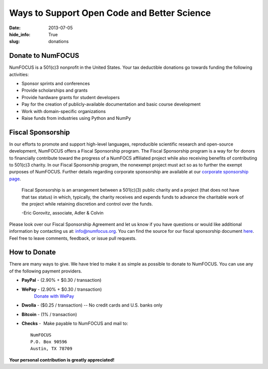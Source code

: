 Ways to Support Open Code and Better Science
############################################
:date: 2013-07-05
:hide_info: True
:slug: donations

Donate to NumFOCUS
------------------

NumFOCUS is a 501(c)3 nonprofit in the United States. Your tax deductible
donations go towards funding the following activities:

- Sponsor sprints and conferences

- Provide scholarships and grants

- Provide hardware grants for student developers

- Pay for the creation of publicly-available documentation and basic course development

- Work with domain-specific organizations

- Raise funds from industries using Python and NumPy


Fiscal Sponsorship
------------------
In our efforts to promote and support high-level languages, reproducible
scientific research and open-source development, NumFOCUS offers a Fiscal
Sponsorship program.  The Fiscal Sponsorship program is a way for for donors to
financially contribute toward the progress of a NumFOCS affiliated project
while also receiving benefits of contributing to 501(c)3 charity.  In our
Fiscal Sponsorship program, the nonexempt project must act so as to further the
exempt purposes of NumFOCUS.  Further details regarding corporate sponsorship
are available at our `corporate sponsorship page`_.

    Fiscal Sponsorship is an arrangement between a 501(c)(3) public charity
    and a project (that does not have that tax status) in which, typically, the
    charity receives and expends funds to advance the charitable work of the
    project while retaining discretion and control over the funds.  
    
    -Eric Gorovitz, associate, Adler & Colvin


Please look over our Fiscal Sponsorship Agreement and let us know if you have
questions or would like additional information by contacting us at:
`info@numfocus.org`_.  You can find the source for our fiscal sponsorship
document `here`_.  Feel free to leave comments, feedback, or issue pull
requests.


How to Donate
-------------

There are many ways to give. We have tried to make it as simple as
possible to donate to NumFOCUS. You can use any of the following payment
providers.


* **PayPal** - (2.90% + $0.30 / transaction)
   .. raw:: html

       <form action="https://www.paypal.com/cgi-bin/webscr" method="post">
         <input type="hidden" name="cmd" value="_s-xclick"/>
         <input type="hidden" name="hosted_button_id" value="HK2N4RM5NMDZC"/>
         <input type="image"
                src="https://www.paypalobjects.com/en_US/i/btn/btn_donateCC_LG.gif" 
                border="0"
                name="submit"
                alt="PayPal - The safer, easier way to pay online!"/><br />
         <img alt=""
               border="0"
               src="https://www.paypalobjects.com/en_US/i/scr/pixel.gif"
               width="1"
               height="1"/>
       </form>



* **WePay** - (2.90% + $0.30 / transaction)
    `Donate with WePay`_


* **Dwolla** - ($0.25 / transaction) -- No credit cards and U.S. banks only
   .. raw:: html

       <input onclick="location.href='https://www.dwolla.com/hub/numfocus?memo=General%20Fund';"
              type="image"
              src="https://www.dwolla.com/content/images/btn-donate-with-dwolla.png" />

* **Bitcoin** - (1% / transaction)
   .. raw:: html

       <form action="https://bitpay.com/checkout" method="post" >
         <input type="hidden" name="action" value="checkout" />
         <input type="hidden" name="posData" value="" />
         <input type="hidden" name="data" value="RB/WxxHHgnPMjN0YyUijaAt3zS8ANaE0aoaNSiGxrBEZK3IrtDUEDF44QQU+nQVgofeuxCUMsWkjuBlAVXIXF1a4CI4+CfwrPFL4HOMB1BqTkeWVijGZiFVT2/O5fjc/34NIkVaftlLW8NHsS/m5p+5+5t8VGJ+OK/NOT9qz8d2pzMv5EcBUwQ8Q31sNvuZSzvwamDtT+51w2nNCVu6r+FRjdrErOPoI7yU4IViv+Numu55KoL3urtm4Id1zOHw6" />
         <input type="image" src="https://bitpay.com/img/donate-md.png" border="0" name="submit" alt="BitPay, the easy way to pay with bitcoins." >
       </form>

* **Checks** -  Make payable to NumFOCUS and mail to::

     NumFOCUS
     P.O. Box 90596
     Austin, TX 78709


**Your personal contribution is greatly appreciated!**

.. _Donate with WePay: https://www.wepay.com/donations/78917
.. _info@numfocus.org: mailto:info@numfocus.org
.. _here: https://github.com/numfocus/fiscal-sponsorship
.. _corporate sponsorship page: |filename|/corporate_sponsorship.rst
